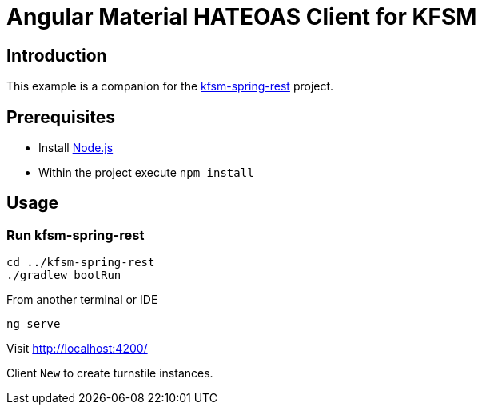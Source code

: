 = Angular Material HATEOAS Client for KFSM

== Introduction
This example is a companion for the link:https://github.com/open-jumpco/kfsm-spring-rest[kfsm-spring-rest] project.

== Prerequisites
* Install link:https://nodejs.org/en/download/[Node.js]
* Within the project execute `npm install`

== Usage

=== Run kfsm-spring-rest
[source,bash]
----
cd ../kfsm-spring-rest
./gradlew bootRun
----

From another terminal or IDE

[source,bash]
----
ng serve
----

Visit http://localhost:4200/

Client `New` to create turnstile instances.




